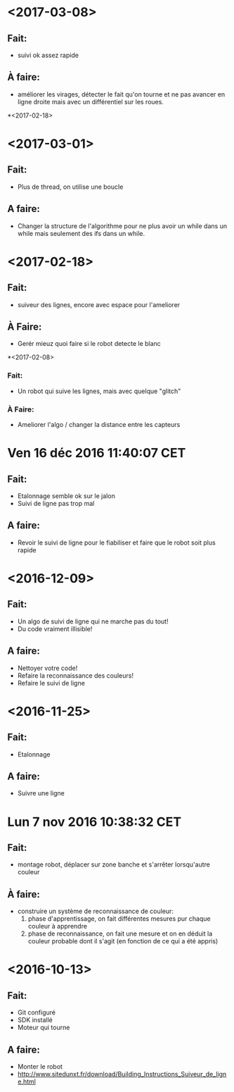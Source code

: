* <2017-03-08>
** Fait:
   - suivi ok assez rapide
** À faire:
   - améliorer les virages, détecter le fait qu'on tourne et ne pas avancer en ligne droite mais avec un différentiel sur les roues.
*<2017-02-18>
* <2017-03-01>
** Fait:
   - Plus de thread, on utilise une boucle
** A faire:
   - Changer la structure de l'algorithme pour ne plus avoir
     un while dans un while mais seulement des ifs dans un
     while.

* <2017-02-18>
** Fait:
   - suiveur des lignes, encore avec espace pour l'ameliorer
** À Faire:
   - Gerér mieuz quoi faire si le robot detecte le blanc

*<2017-02-08>
*** Fait:
    - Un robot qui suive les lignes, mais avec quelque "glitch"
*** À Faire:
    - Ameliorer l'algo / changer la distance entre les capteurs

* Ven 16 déc 2016 11:40:07 CET
** Fait:
   - Etalonnage semble ok sur le jalon
   - Suivi de ligne pas trop mal
** A faire:
   - Revoir le suivi de ligne pour le fiabiliser et faire que le robot soit plus rapide
* <2016-12-09>
** Fait:
   - Un algo de suivi de ligne qui ne marche pas du tout!
   - Du code vraiment illisible!
** A faire:
   - Nettoyer votre code!
   - Refaire la reconnaissance des couleurs!
   - Refaire le suivi de ligne

* <2016-11-25>
** Fait:
   - Etalonnage
** A faire:
   - Suivre une ligne

* Lun  7 nov 2016 10:38:32 CET
** Fait:
   - montage robot, déplacer sur zone banche et s'arrêter lorsqu'autre couleur
** À faire:
   - construire un système de reconnaissance de couleur:
     1) phase d'apprentissage, on fait différentes mesures pur chaque couleur à apprendre
     2) phase de reconnaissance, on fait une mesure et on en déduit la couleur probable dont il s'agit (en fonction de ce qui a été appris)
* <2016-10-13>
** Fait:
   - Git configuré
   - SDK installé
   - Moteur qui tourne
** A faire:
   - Monter le robot
   - http://www.sitedunxt.fr/download/Building_Instructions_Suiveur_de_ligne.html
